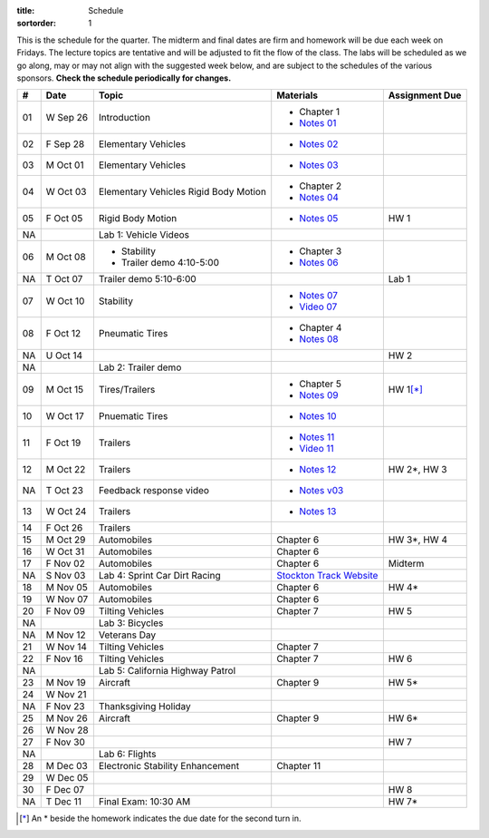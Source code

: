 :title: Schedule
:sortorder: 1

This is the schedule for the quarter. The midterm and final dates are firm and
homework will be due each week on Fridays. The lecture topics are tentative and
will be adjusted to fit the flow of the class. The labs will be scheduled as we
go along, may or may not align with the suggested week below, and are subject
to the schedules of the various sponsors. **Check the schedule periodically for
changes.**

== ==========  ====================================  =========================  ===============
#  Date        Topic                                 Materials                  Assignment Due
== ==========  ====================================  =========================  ===============
01 W Sep 26    Introduction                          - Chapter 1
                                                     - `Notes 01`_
02 F Sep 28    Elementary Vehicles                   - `Notes 02`_
-- ----------  ------------------------------------  -------------------------  ---------------
03 M Oct 01    Elementary Vehicles                   - `Notes 03`_
04 W Oct 03    Elementary Vehicles                   - Chapter 2
               Rigid Body Motion                     - `Notes 04`_
05 F Oct 05    Rigid Body Motion                     - `Notes 05`_              HW 1
NA             Lab 1: Vehicle Videos
-- ----------  ------------------------------------  -------------------------  ---------------
06 M Oct 08    - Stability                           - Chapter 3
               - Trailer demo 4:10-5:00              - `Notes 06`_
NA T Oct 07    Trailer demo 5:10-6:00                                           Lab 1
07 W Oct 10    Stability                             - `Notes 07`_
                                                     - `Video 07`_
08 F Oct 12    Pneumatic Tires                       - Chapter 4
                                                     - `Notes 08`_
NA U Oct 14                                                                     HW 2
NA             Lab 2: Trailer demo
-- ----------  ------------------------------------  -------------------------  ---------------
09 M Oct 15    Tires/Trailers                        - Chapter 5                HW 1\ [*]_
                                                     - `Notes 09`_
10 W Oct 17    Pnuematic Tires                       - `Notes 10`_
11 F Oct 19    Trailers                              - `Notes 11`_
                                                     - `Video 11`_
-- ----------  ------------------------------------  -------------------------  ---------------
12 M Oct 22    Trailers                              - `Notes 12`_              HW 2*, HW 3
NA T Oct 23    Feedback response video               - `Notes v03`_
13 W Oct 24    Trailers                              - `Notes 13`_
14 F Oct 26    Trailers
-- ----------  ------------------------------------  -------------------------  ---------------
15 M Oct 29    Automobiles                           Chapter 6                  HW 3*, HW 4
16 W Oct 31    Automobiles                           Chapter 6
17 F Nov 02    Automobiles                           Chapter 6                  Midterm
NA S Nov 03    Lab 4: Sprint Car Dirt Racing         `Stockton Track Website`_
-- ----------  ------------------------------------  -------------------------  ---------------
18 M Nov 05    Automobiles                           Chapter 6                  HW 4*
19 W Nov 07    Automobiles                           Chapter 6
20 F Nov 09    Tilting Vehicles                      Chapter 7                  HW 5
NA             Lab 3: Bicycles
-- ----------  ------------------------------------  -------------------------  ---------------
NA M Nov 12    Veterans Day
21 W Nov 14    Tilting Vehicles                      Chapter 7
22 F Nov 16    Tilting Vehicles                      Chapter 7                  HW 6
NA             Lab 5: California Highway Patrol
-- ----------  ------------------------------------  -------------------------  ---------------
23 M Nov 19    Aircraft                              Chapter 9                  HW 5*
24 W Nov 21
NA F Nov 23    Thanksgiving Holiday
-- ----------  ------------------------------------  -------------------------  ---------------
25 M Nov 26    Aircraft                              Chapter 9                  HW 6*
26 W Nov 28
27 F Nov 30                                                                     HW 7
NA             Lab 6: Flights
-- ----------  ------------------------------------  -------------------------  ---------------
28 M Dec 03    Electronic Stability Enhancement      Chapter 11
29 W Dec 05
30 F Dec 07                                                                     HW 8
-- ----------  ------------------------------------  -------------------------  ---------------
NA T Dec 11    Final Exam: 10:30 AM                                             HW 7*
== ==========  ====================================  =========================  ===============

.. [*] An * beside the homework indicates the due date for the second turn in.

.. _Notes 01: https://objects-us-east-1.dream.io/eme134/lecture-notes/2018/eme134-l01.pdf
.. _Notes 02: https://objects-us-east-1.dream.io/eme134/lecture-notes/2018/eme134-l02.pdf
.. _Notes 03: https://objects-us-east-1.dream.io/eme134/lecture-notes/2018/eme134-l03.pdf
.. _Notes 04: https://objects-us-east-1.dream.io/eme134/lecture-notes/2018/eme134-l04.pdf
.. _Notes 05: https://objects-us-east-1.dream.io/eme134/lecture-notes/2018/eme134-l05.pdf
.. _Notes 06: https://objects-us-east-1.dream.io/eme134/lecture-notes/2018/eme134-l06.pdf
.. _Notes 07: https://objects-us-east-1.dream.io/eme134/lecture-notes/2018/eme134-l07.pdf
.. _Notes 08: https://objects-us-east-1.dream.io/eme134/lecture-notes/2018/eme134-l08.pdf
.. _Notes 09: https://objects-us-east-1.dream.io/eme134/lecture-notes/2018/eme134-l09.pdf
.. _Notes 10: https://objects-us-east-1.dream.io/eme134/lecture-notes/2018/eme134-l10.pdf
.. _Notes 11: https://objects-us-east-1.dream.io/eme134/lecture-notes/2018/eme134-l11.pdf
.. _Notes 12: https://objects-us-east-1.dream.io/eme134/lecture-notes/2018/eme134-l12.pdf
.. _Notes 13: https://objects-us-east-1.dream.io/eme134/lecture-notes/2018/eme134-l13.pdf

.. _Notes v03: https://objects-us-east-1.dream.io/eme134/lecture-notes/2018/eme134-v03.pdf

.. _Video 07: https://youtu.be/ReffvHejFnU
.. _Video 11: https://youtu.be/LxGyuFP16Ng

.. _Stockton Track Website: http://www.stocktondirttrack.com/
